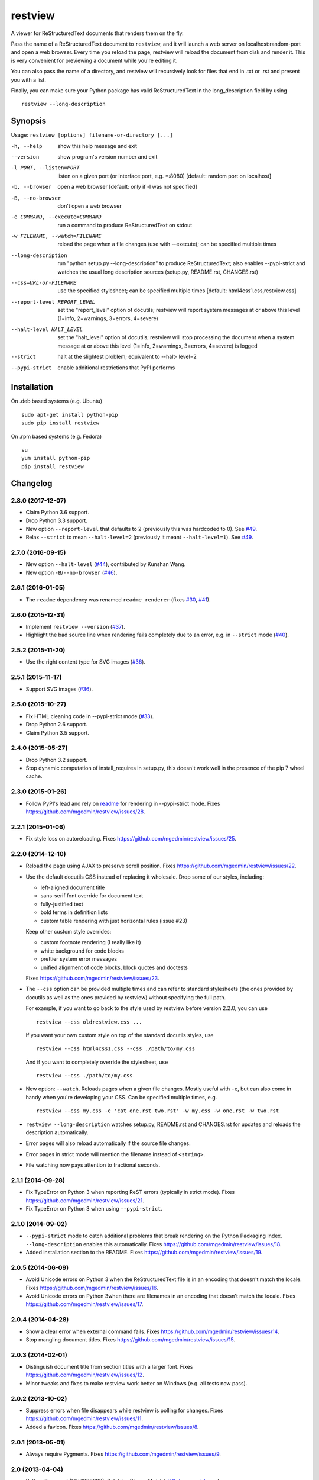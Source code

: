 ========
restview
========

|buildstatus|_ |appveyor|_ |coverage|_

A viewer for ReStructuredText documents that renders them on the fly.

Pass the name of a ReStructuredText document to ``restview``, and it will
launch a web server on localhost:random-port and open a web browser.
Every time you reload the page, restview will reload the document from
disk and render it.  This is very convenient for previewing a document
while you're editing it.

You can also pass the name of a directory, and restview will recursively
look for files that end in .txt or .rst and present you with a list.

Finally, you can make sure your Python package has valid ReStructuredText
in the long_description field by using ::

  restview --long-description


Synopsis
========

Usage: ``restview [options] filename-or-directory [...]``

-h, --help            show this help message and exit
--version             show program's version number and exit
-l PORT, --listen=PORT
                      listen on a given port (or interface:port, e.g.
                      \*:8080) [default: random port on localhost]
-b, --browser         open a web browser [default: only if -l was not
                      specified]
-B, --no-browser      don't open a web browser
-e COMMAND, --execute=COMMAND
                      run a command to produce ReStructuredText on stdout
-w FILENAME, --watch=FILENAME
                      reload the page when a file changes (use with
                      --execute); can be specified multiple times
--long-description    run "python setup.py --long-description" to produce
                      ReStructuredText; also enables --pypi-strict and watches
                      the usual long description sources (setup.py, README.rst,
                      CHANGES.rst)
--css=URL-or-FILENAME
                      use the specified stylesheet; can be specified multiple
                      times [default: html4css1.css,restview.css]
--report-level REPORT_LEVEL
                      set the "report_level" option of docutils; restview
                      will report system messages at or above this level
                      (1=info, 2=warnings, 3=errors, 4=severe)
--halt-level HALT_LEVEL
                      set the "halt_level" option of docutils; restview will
                      stop processing the document when a system message at
                      or above this level (1=info, 2=warnings, 3=errors,
                      4=severe) is logged
--strict              halt at the slightest problem; equivalent to --halt-
                      level=2
--pypi-strict         enable additional restrictions that PyPI performs


Installation
============

On .deb based systems (e.g. Ubuntu) ::

  sudo apt-get install python-pip
  sudo pip install restview

On .rpm based systems (e.g. Fedora) ::

  su
  yum install python-pip
  pip install restview


.. |buildstatus| image:: https://api.travis-ci.org/mgedmin/restview.svg?branch=master
.. _buildstatus: https://travis-ci.org/mgedmin/restview

.. |appveyor| image:: https://ci.appveyor.com/api/projects/status/github/mgedmin/restview?branch=master&svg=true
.. _appveyor: https://ci.appveyor.com/project/mgedmin/restview

.. |coverage| image:: https://coveralls.io/repos/mgedmin/restview/badge.svg?branch=master
.. _coverage: https://coveralls.io/r/mgedmin/restview


Changelog
=========

2.8.0 (2017-12-07)
------------------

- Claim Python 3.6 support.

- Drop Python 3.3 support.

- New option ``--report-level`` that defaults to 2 (previously this was
  hardcoded to 0).  See `#49 <https://github.com/mgedmin/restview/issues/49>`_.

- Relax ``--strict`` to mean ``--halt-level=2`` (previously it meant
  ``--halt-level=1``).  See `#49`_.


2.7.0 (2016-09-15)
------------------

- New option ``--halt-level`` (`#44
  <https://github.com/mgedmin/restview/pull/44>`_), contributed by Kunshan
  Wang.

- New option ``-B``/``--no-browser`` (`#46
  <https://github.com/mgedmin/restview/issues/46>`_).


2.6.1 (2016-01-05)
------------------

- The ``readme`` dependency was renamed ``readme_renderer`` (fixes
  `#30 <https://github.com/mgedmin/restview/issues/30>`_,
  `#41 <https://github.com/mgedmin/restview/issues/41>`_).


2.6.0 (2015-12-31)
------------------

- Implement ``restview --version`` (`#37
  <https://github.com/mgedmin/restview/issues/37>`_).

- Highlight the bad source line when rendering fails completely due to an
  error, e.g. in ``--strict`` mode (`#40
  <https://github.com/mgedmin/restview/issues/40>`_).


2.5.2 (2015-11-20)
------------------

- Use the right content type for SVG images (`#36
  <https://github.com/mgedmin/restview/issues/36>`_).


2.5.1 (2015-11-17)
------------------

- Support SVG images (`#36 <https://github.com/mgedmin/restview/issues/36>`_).


2.5.0 (2015-10-27)
------------------

- Fix HTML cleaning code in --pypi-strict mode (`#33
  <https://github.com/mgedmin/restview/issues/33>`_).

- Drop Python 2.6 support.

- Claim Python 3.5 support.


2.4.0 (2015-05-27)
------------------

- Drop Python 3.2 support.

- Stop dynamic computation of install_requires in setup.py, this doesn't work
  well in the presence of the pip 7 wheel cache.


2.3.0 (2015-01-26)
------------------

- Follow PyPI's lead and rely on `readme
  <https://pypi.python.org/pypi/readme>`__ for rendering in --pypi-strict mode.
  Fixes https://github.com/mgedmin/restview/issues/28.


2.2.1 (2015-01-06)
------------------

- Fix style loss on autoreloading.
  Fixes https://github.com/mgedmin/restview/issues/25.


2.2.0 (2014-12-10)
------------------

- Reload the page using AJAX to preserve scroll position.
  Fixes https://github.com/mgedmin/restview/issues/22.

- Use the default docutils CSS instead of replacing it wholesale.
  Drop some of our styles, including:

  - left-aligned document title
  - sans-serif font override for document text
  - fully-justified text
  - bold terms in definition lists
  - custom table rendering with just horizontal rules (issue #23)

  Keep other custom style overrides:

  - custom footnote rendering (I really like it)
  - white background for code blocks
  - prettier system error messages
  - unified alignment of code blocks, block quotes and doctests

  Fixes https://github.com/mgedmin/restview/issues/23.

- The ``--css`` option can be provided multiple times and can refer to
  standard stylesheets (the ones provided by docutils as well as the ones
  provided by restview) without specifying the full path.

  For example, if you want to go back to the style used by restview before
  version 2.2.0, you can use ::

    restview --css oldrestview.css ...

  If you want your own custom style on top of the standard docutils
  styles, use ::

    restview --css html4css1.css --css ./path/to/my.css

  And if you want to completely override the stylesheet, use ::

    restview --css ./path/to/my.css

- New option: ``--watch``.  Reloads pages when a given file changes.  Mostly
  useful with ``-e``, but can also come in handy when you're developing your
  CSS.  Can be specified multiple times, e.g. ::

    restview --css my.css -e 'cat one.rst two.rst' -w my.css -w one.rst -w two.rst

- ``restview --long-description`` watches setup.py, README.rst and CHANGES.rst
  for updates and reloads the description automatically.

- Error pages will also reload automatically if the source file changes.

- Error pages in strict mode will mention the filename instead of ``<string>``.

- File watching now pays attention to fractional seconds.


2.1.1 (2014-09-28)
------------------

- Fix TypeError on Python 3 when reporting ReST errors (typically in strict
  mode).
  Fixes https://github.com/mgedmin/restview/issues/21.

- Fix TypeError on Python 3 when using ``--pypi-strict``.


2.1.0 (2014-09-02)
------------------

- ``--pypi-strict`` mode to catch additional problems that break rendering
  on the Python Packaging Index.  ``--long-description`` enables this
  automatically.
  Fixes https://github.com/mgedmin/restview/issues/18.

- Added installation section to the README.
  Fixes https://github.com/mgedmin/restview/issues/19.


2.0.5 (2014-06-09)
------------------

- Avoid Unicode errors on Python 3 when the ReStructuredText file is in an
  encoding that doesn't match the locale.
  Fixes https://github.com/mgedmin/restview/issues/16.

- Avoid Unicode errors on Python 3when there are filenames in an encoding that
  doesn't match the locale.
  Fixes https://github.com/mgedmin/restview/issues/17.


2.0.4 (2014-04-28)
------------------

- Show a clear error when external command fails.
  Fixes https://github.com/mgedmin/restview/issues/14.

- Stop mangling document titles.
  Fixes https://github.com/mgedmin/restview/issues/15.


2.0.3 (2014-02-01)
------------------

- Distinguish document title from section titles with a larger font.
  Fixes https://github.com/mgedmin/restview/issues/12.

- Minor tweaks and fixes to make restview work better on Windows (e.g. all
  tests now pass).


2.0.2 (2013-10-02)
------------------

- Suppress errors when file disappears while restview is polling for changes.
  Fixes https://github.com/mgedmin/restview/issues/11.

- Added a favicon.  Fixes https://github.com/mgedmin/restview/issues/8.


2.0.1 (2013-05-01)
------------------

- Always require Pygments.  Fixes https://github.com/mgedmin/restview/issues/9.


2.0 (2013-04-04)
----------------

- Python 3 support (LP#1093098).  Patch by Steven Myint (git@stevenmyint.com).

- Moved to Github.

- 100% test coverage.

- Automatically reload the web page when the source file changes (LP#965746).
  Patch by speq (sp@bsdx.org), with modifications by Eric Knibbe and Marius
  Gedminas.

- New option: restview --long-description (shows the output of python setup.py
  --long-description).

- New option: restview --strict. Patch by Steven Myint (git@stevenmyint.com).

- Improve auto-linkification of local file names:

  * allow subdirectories
  * recognize .rst extensions

- Many improvements by Eric Knibbe:

  * ``restview dirname`` now ignores hidden subdirectories.
  * files in directory listings are sorted case-insensitively.
  * allow serving gif and jpg images.
  * CSS rules for rubric, sidebars, and many other things.
  * syntax highlighting for code blocks.
  * improved HTTP error messages.
  * HTTP headers to prevent browser caching of dynamic content.


1.2.2 (2010-09-14)
------------------

- setup.py no longer requires docutils (LP#637423).


1.2.1 (2010-09-12)
------------------

- Handle spaces and other special characters in URLs (LP#616335).

- Don't linkify filenames inside external references (LP#634827).


1.2 (2010-08-06)
----------------

- "SEVERE" docutils errors now display a message and unformatted file in
  the browser, instead of a traceback on the console.
- New command-line option, -e COMMAND.
- Added styles for admonitions; many other important styles are still missing.


1.1.3 (2009-10-25)
------------------

- Spell 'extras_require' correctly in setup.py (LP#459840).
- Add a MANIFEST.in for complete source distributions (LP#459845).


1.1.2 (2009-10-14)
------------------

- Fix for 'localhost' name resolution error on Mac OS X.


1.1.1 (2009-07-13)
------------------

- Launches the web server in the background.


1.1.0 (2008-08-26)
------------------

- Accepts any number of files and directories on the command line.


1.0.1 (2008-07-26)
------------------

- New option: --css.  Accepts a filename or an HTTP/HTTPS URL.


1.0.0 (2008-07-26)
------------------

- Bumped version number to reflect the stability.
- Minor CSS tweaks.


0.0.5 (2007-09-29)
------------------

- Create links to other local files referenced by name.
- Use pygments (if available) to syntax-highlight doctest blocks.
- Handle JPEG images.


0.0.4 (2007-09-28)
------------------

- Remove the unstable Gtk+ version.


0.0.3 (2007-09-28)
------------------

- Use setuptools for packaging.


0.0.2 (2007-01-21)
------------------

- Browser-based version.
- Command line options -l, -b (thanks to Charlie Shepherd).
- CSS tweaks.
- Unicode bugfix.
- Can browse directory trees.
- Can serve images.


0.0.1 (2005-12-06)
------------------

- PyGtk+ version with GtkMozEmbed.  Not very stable.



